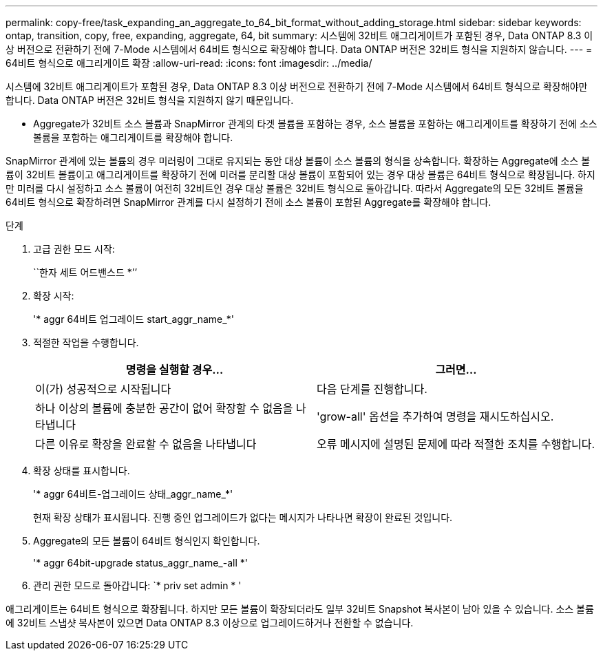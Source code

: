 ---
permalink: copy-free/task_expanding_an_aggregate_to_64_bit_format_without_adding_storage.html 
sidebar: sidebar 
keywords: ontap, transition, copy, free, expanding, aggregate, 64, bit 
summary: 시스템에 32비트 애그리게이트가 포함된 경우, Data ONTAP 8.3 이상 버전으로 전환하기 전에 7-Mode 시스템에서 64비트 형식으로 확장해야 합니다. Data ONTAP 버전은 32비트 형식을 지원하지 않습니다. 
---
= 64비트 형식으로 애그리게이트 확장
:allow-uri-read: 
:icons: font
:imagesdir: ../media/


[role="lead"]
시스템에 32비트 애그리게이트가 포함된 경우, Data ONTAP 8.3 이상 버전으로 전환하기 전에 7-Mode 시스템에서 64비트 형식으로 확장해야만 합니다. Data ONTAP 버전은 32비트 형식을 지원하지 않기 때문입니다.

* Aggregate가 32비트 소스 볼륨과 SnapMirror 관계의 타겟 볼륨을 포함하는 경우, 소스 볼륨을 포함하는 애그리게이트를 확장하기 전에 소스 볼륨을 포함하는 애그리게이트를 확장해야 합니다.


SnapMirror 관계에 있는 볼륨의 경우 미러링이 그대로 유지되는 동안 대상 볼륨이 소스 볼륨의 형식을 상속합니다. 확장하는 Aggregate에 소스 볼륨이 32비트 볼륨이고 애그리게이트를 확장하기 전에 미러를 분리할 대상 볼륨이 포함되어 있는 경우 대상 볼륨은 64비트 형식으로 확장됩니다. 하지만 미러를 다시 설정하고 소스 볼륨이 여전히 32비트인 경우 대상 볼륨은 32비트 형식으로 돌아갑니다. 따라서 Aggregate의 모든 32비트 볼륨을 64비트 형식으로 확장하려면 SnapMirror 관계를 다시 설정하기 전에 소스 볼륨이 포함된 Aggregate를 확장해야 합니다.

.단계
. 고급 권한 모드 시작:
+
``한자 세트 어드밴스드 *’’

. 확장 시작:
+
'* aggr 64비트 업그레이드 start_aggr_name_*'

. 적절한 작업을 수행합니다.
+
|===
| 명령을 실행할 경우... | 그러면... 


 a| 
이(가) 성공적으로 시작됩니다
 a| 
다음 단계를 진행합니다.



 a| 
하나 이상의 볼륨에 충분한 공간이 없어 확장할 수 없음을 나타냅니다
 a| 
'grow-all' 옵션을 추가하여 명령을 재시도하십시오.



 a| 
다른 이유로 확장을 완료할 수 없음을 나타냅니다
 a| 
오류 메시지에 설명된 문제에 따라 적절한 조치를 수행합니다.

|===
. 확장 상태를 표시합니다.
+
'* aggr 64비트-업그레이드 상태_aggr_name_*'

+
현재 확장 상태가 표시됩니다. 진행 중인 업그레이드가 없다는 메시지가 나타나면 확장이 완료된 것입니다.

. Aggregate의 모든 볼륨이 64비트 형식인지 확인합니다.
+
'* aggr 64bit-upgrade status_aggr_name_-all *'

. 관리 권한 모드로 돌아갑니다: `* priv set admin * '


애그리게이트는 64비트 형식으로 확장됩니다. 하지만 모든 볼륨이 확장되더라도 일부 32비트 Snapshot 복사본이 남아 있을 수 있습니다. 소스 볼륨에 32비트 스냅샷 복사본이 있으면 Data ONTAP 8.3 이상으로 업그레이드하거나 전환할 수 없습니다.
